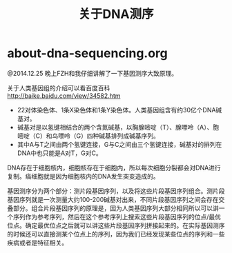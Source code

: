 * about-dna-sequencing.org
#+TITLE: 关于DNA测序

@2014.12.25 晚上FZH和我仔细讲解了一下基因测序大致原理。

关于人类基因组的介绍可以看百度百科 http://baike.baidu.com/view/34582.htm
- 22对体染色体、1条X染色体和1条Y染色体。人类基因组含有约30亿个DNA碱基对。
- 碱基对是以氢键相结合的两个含氮碱基，以胸腺嘧啶（T）、腺嘌呤（A）、胞嘧啶（C）和鸟嘌呤（G）四种碱基排列成碱基序列。
- 其中A与T之间由两个氢键连接，G与C之间由三个氢键连接，碱基对的排列在DNA中也只能是A对T，G对C。
DNA存在于细胞核内，细胞核存在于细胞内，所以每次细胞分裂都会对DNA进行复制。癌细胞就是因为细胞核内的DNA发生突变造成的。

基因测序分为两个部分：测片段基因序列，以及将这些片段基因序列组合。测片段基因序列就是一次测量大约100-200碱基对出来，不同片段基因序列之间会存在交叠部分。组合片段基因序列的原理是，因为人类基因序列大部分相同所以可以讲一个序列作为参考序列，然后在这个参考序列上搜索这些片段基因序列的位点/最优位点。确定最优位点之后就可以讲这些片段基因序列拼接起来的。在实际基因测序的时候还可以直接测某个位点上的序列，因为我们已经发现某些位点的序列和一些疾病或者是特征相关。
